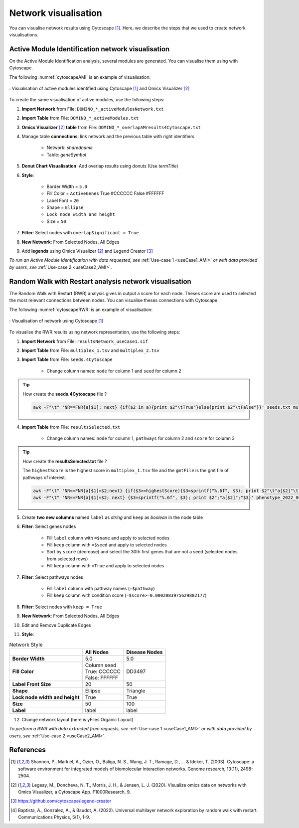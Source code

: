 ================================
Network visualisation
================================

You can visualise network results using Cytoscape [1]_. Here, we describe the steps that we used to create network visualisations.

.. _networkAMI:

Active Module Identification network visualisation
------------------------------------------------------------

On the Active Module Identification analysis, several modules are generated. You can visualise them using with Cytoscape.

The following :numref:`cytoscapeAMI` is an example of visualisation:

.. _cytoscapeAMI:
.. figure:: ../../pictures/example1_DOMINO_AMnetwork.png
    :alt: example1 AMI
    :align: center

    : Visualisation of active modules identified using Cytoscape [1]_ and Omics Visualizer [2]_

To create the same visualisation of active modules, use the following steps:

1. **Import Network** from File: ``DOMINO_*_activeModulesNetwork.txt``
2. **Import Table** from File: ``DOMINO_*_activeModules.txt``
3. **Omics Visualizer** [2]_ **table** from File: ``DOMINO_*_overlapAMresults4Cytoscape.txt``
4. Manage table **connections**: link network and the previous table with right identifiers

    - Network: *sharedname*
    - Table: *geneSymbol*

5. **Donut Chart Visualisation**: Add overlap results using donuts (Use *termTitle*)
6. **Style**:

    - Border Width = ``5.0``
    - Fill Color = ``ActiveGenes`` True #CCCCCC False #FFFFFF
    - Label Font = ``20``
    - Shape = ``Ellipse``
    - ``Lock node width and height``
    - Size = ``50``

7. **Filter**: Select nodes with ``overlapSignificant = True``
8. **New Network**: From Selected Nodes, All Edges
9. Add **legends** using Omics Visualizer [2]_ and Legend Creator [3]_

*To run an Active Module Identification with data requested, see* :ref:`Use-case 1 <useCase1_AMI>`
*or with data provided by users, see* :ref:`Use-case 2 <useCase2_AMI>`.

.. _networkRWR:

Random Walk with Restart analysis network visualisation
----------------------------------------------------------------

The Random Walk with Restart (RWR) analysis gives in output a score for each node. Theses score are used to selected
the most relevant connections between nodes. You can visualise theses connections with Cytoscape.

The following :numref:`cytoscapeRWR` is an example of visualisation:

.. _cytoscapeRWR:
.. figure:: ../../pictures/RWR_pathwaysNet_useCase1.png
    :alt: useCase 1 RWR
    :align: center

    : Visualisation of network using Cytoscape [1]_

To visualise the RWR results using network representation, use the following steps:

1. **Import Network** from File: ``resultsNetwork_useCase1.sif``
2. **Import Table** from File: ``multiplex_1.tsv`` and ``multiplex_2.tsv``
3. **Import Table** from File: ``seeds.4Cytoscape``

    - Change column names: ``node`` for column 1 and ``seed`` for column 2

.. tip::

   How create the **seeds.4Cytoscape** file ?

   .. code-block:: bash

        awk -F"\t" 'NR==FNR{a[$1]; next} {if($2 in a){print $2"\tTrue"}else{print $2"\tFalse"}}' seeds.txt multiplex_1.tsv > seeds.4Cytoscape

4. **Import Table** from File: ``resultsSelected.txt``

    - Change column names: ``node`` for column 1, ``pathways`` for column 2 and ``score`` for column 3

.. tip::

   How create the **resultsSelected.txt** file ?

   The ``highestScore`` is the highest score in ``multiplex_1.tsv`` file and the ``gmtFile`` is the gmt file of
   pathways of interest.

   .. code-block:: bash

        awk -F"\t" 'NR==FNR{a[$1]=$2;next} {if($3>=highestScore){$3=sprintf("%.6f", $3); print $2"\t"a[$2]"\t"$3}}' gmtFile multiplex_2.tsv > resultsSelected.txt
        awk -F"\t" 'NR==FNR{a[$1]=$2; next} {$3=sprintf("%.6f", $3); print $2";"a[$2]";"$3}' phenotype_2022_06_11_diseaseNames.hpoa multiplex_2.tsv | head -11 > resultsSelected.txt

5. Create **two new columns** named ``label`` as *string* and ``keep`` as *boolean* in the node table
6. **Filter**: Select genes nodes

    - Fill ``label`` column with ``=$name`` and apply to selected nodes
    - Fill ``keep`` column with ``=$seed`` and apply to selected nodes
    - Sort by ``score`` (decrease) and select the 30th first genes that are not a seed (selected nodes from selected rows)
    - Fill ``keep`` column with ``=True`` and apply to selected nodes

7. **Filter**: Select pathways nodes

    - Fill ``label`` column with pathway names (``=$pathway``)
    - Fill ``keep`` column with condition score (``=$score>=0.0002083975629882177``)

8. **Filter**: Select nodes with ``keep = True``
9. **New Network**: From Selected Nodes, All Edges
10. Edit and Remove Duplicate Edges
11. **Style**:

.. list-table:: Network Style
    :header-rows: 1
    :stub-columns: 1

    *   -
        - All Nodes
        - Disease Nodes
    *   - Border Width
        - 5.0
        - 5.0
    *   - Fill Color
        - | Column seed
          | True: CCCCCC
          | False: FFFFFF
        - DD3497
    *   - Label Front Size
        - 20
        - 50
    *   - Shape
        - Ellipse
        - Triangle
    *   - Lock node width and height
        - True
        - True
    *   - Size
        - 50
        - 100
    *   - Label
        - label
        - label

12. Change network layout (here is yFiles Organic Layout)

*To perform a RWR with data extracted from requests, see* :ref:`Use-case 1 <useCase1_AMI>`
*or with data provided by users, see* :ref:`Use-case 2 <useCase2_AMI>`.

References
--------------------------------------------------

.. [1] Shannon, P., Markiel, A., Ozier, O., Baliga, N. S., Wang, J. T., Ramage, D., ... & Ideker, T. (2003). Cytoscape: a software environment for integrated models of biomolecular interaction networks. Genome research, 13(11), 2498-2504.
.. [2] Legeay, M., Doncheva, N. T., Morris, J. H., & Jensen, L. J. (2020). Visualize omics data on networks with Omics Visualizer, a Cytoscape App. F1000Research, 9.
.. [3] https://github.com/cytoscape/legend-creator
.. [4] Baptista, A., Gonzalez, A., & Baudot, A. (2022). Universal multilayer network exploration by random walk with restart. Communications Physics, 5(1), 1-9.

